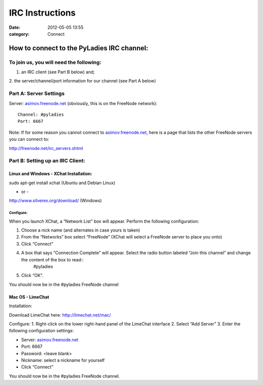 ================
IRC Instructions
================

:date: 2012-05-05 13:55
:category: Connect

How to connect to the PyLadies IRC channel:
-------------------------------------------

To join us, you will need the following:
~~~~~~~~~~~~~~~~~~~~~~~~~~~~~~~~~~~~~~~~

1. an IRC client (see Part B below) and;

2. the server/channel/port information for our channel (see Part A
below)

Part A: Server Settings
~~~~~~~~~~~~~~~~~~~~~~~

Server: `asimov.freenode.net <http://asimov.freenode.net/>`_ (obviously,
this is on the FreeNode network)::

    Channel: #pyladies
    Port: 6667

Note: If for some reason you cannot connect to
`asimov.freenode.net <http://asimov.freenode.net/>`_, here is a page
that lists the other FreeNode servers you can connect to:

`http://freenode.net/irc\_servers.shtml <http://freenode.net/irc_servers.shtml>`_

Part B: Setting up an IRC Client:
~~~~~~~~~~~~~~~~~~~~~~~~~~~~~~~~~

Linux and Windows - XChat Installation:
^^^^^^^^^^^^^^^^^^^^^^^^^^^^^^^^^^^^^^^

sudo apt-get install xchat (Ubuntu and Debian Linux)

- or -

`http://www.silverex.org/download/ <http://www.silverex.org/download/>`_
(Windows)

Configure:
''''''''''

When you launch XChat, a “Network List” box will appear. Perform the
following configuration:

1. Choose a nick name (and alternates in case yours is taken)
2. From the “Networks” box select “FreeNode” (XChat will select a FreeNode server to place you onto)
3. Click “Connect”
4. A box that says “Connection Complete” will appear. Select the radio button labeled “Join this channel” and change the content of the box to read::
    #pyladies
5. Click “OK”.

You should now be in the #pyladies FreeNode channel


Mac OS - LimeChat
^^^^^^^^^^^^^^^^^

Installation:

Download LimeChat here:
`http://limechat.net/mac/ <http://limechat.net/mac/>`_

Configure:
1. Right-click on the lower right-hand panel of the LimeChat interface
2. Select “Add Server”
3. Enter the following configuration settings:

-  Server: `asimov.freenode.net <http://asimov.freenode.net/>`_
-  Port: 6667
-  Password: <leave blank>
-  Nickname: select a nickname for yourself
-  Click “Connect”

You should now be in the #pyladies FreeNode channel.


